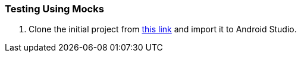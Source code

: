 === Testing Using Mocks


. anchor:initial-project[]Clone the initial project from link:TODO[this link] and import it to Android Studio.
